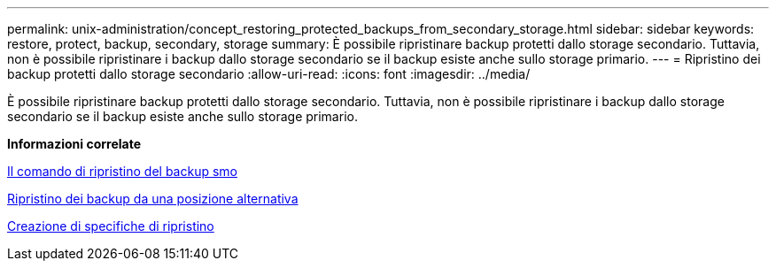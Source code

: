 ---
permalink: unix-administration/concept_restoring_protected_backups_from_secondary_storage.html 
sidebar: sidebar 
keywords: restore, protect, backup, secondary, storage 
summary: È possibile ripristinare backup protetti dallo storage secondario. Tuttavia, non è possibile ripristinare i backup dallo storage secondario se il backup esiste anche sullo storage primario. 
---
= Ripristino dei backup protetti dallo storage secondario
:allow-uri-read: 
:icons: font
:imagesdir: ../media/


[role="lead"]
È possibile ripristinare backup protetti dallo storage secondario. Tuttavia, non è possibile ripristinare i backup dallo storage secondario se il backup esiste anche sullo storage primario.

*Informazioni correlate*

xref:reference_the_smosmsapbackup_restore_command.adoc[Il comando di ripristino del backup smo]

xref:task_restoring_backups_from_an_alternate_location.adoc[Ripristino dei backup da una posizione alternativa]

xref:task_creating_restore_specifications.adoc[Creazione di specifiche di ripristino]
